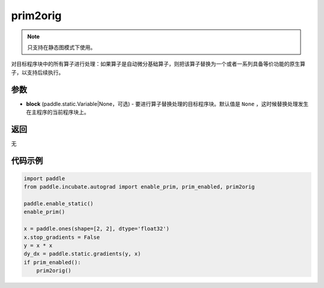 .. _cn_api_paddle_incubate_autograd_prim2orig:

prim2orig
-------------------------------

.. py:function:: paddle.incubate.autograd.prim2orig(block=None)

.. note::
    只支持在静态图模式下使用。

对目标程序块中的所有算子进行处理：如果算子是自动微分基础算子，则把该算子替换为一个或者一系列具备等价功能的原生算子，以支持后续执行。


参数
::::::::::::

- **block** (paddle.static.Variable|None，可选) - 要进行算子替换处理的目标程序块。默认值是 ``None`` ，这时候替换处理发生在主程序的当前程序块上。

返回
::::::::::::
无

代码示例
::::::::::::

.. code-block:: python

    import paddle
    from paddle.incubate.autograd import enable_prim, prim_enabled, prim2orig
    
    paddle.enable_static()
    enable_prim()
    
    x = paddle.ones(shape=[2, 2], dtype='float32')
    x.stop_gradients = False
    y = x * x
    dy_dx = paddle.static.gradients(y, x)
    if prim_enabled():
        prim2orig()
